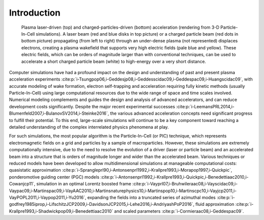 .. _theory:

Introduction
============

.. figure:: Plasma_acceleration_sim.png
   :alt: Plasma laser-driven (top) and charged-particles-driven (bottom) acceleration (rendering from 3-D Particle-In-Cell simulations). A laser beam (red and blue disks in top picture) or a charged particle beam (red dots in bottom picture) propagating (from left to right) through an under-dense plasma (not represented) displaces electrons, creating a plasma wakefield that supports very high electric fields (pale blue and yellow). These electric fields, which can be orders of magnitude larger than with conventional techniques, can be used to accelerate a short charged particle beam (white) to high-energy over a very short distance.

   Plasma laser-driven (top) and charged-particles-driven (bottom) acceleration (rendering from 3-D Particle-In-Cell simulations). A laser beam (red and blue disks in top picture) or a charged particle beam (red dots in bottom picture) propagating (from left to right) through an under-dense plasma (not represented) displaces electrons, creating a plasma wakefield that supports very high electric fields (pale blue and yellow). These electric fields, which can be orders of magnitude larger than with conventional techniques, can be used to accelerate a short charged particle beam (white) to high-energy over a very short distance.

Computer simulations have had a profound impact on the design and understanding of past and present plasma acceleration experiments :cite:p:`i-Tsungpop06,i-Geddesjp08,i-Geddesscidac09,i-Geddespac09,i-Huangscidac09`, with
accurate modeling of wake formation, electron self-trapping and acceleration requiring fully kinetic methods (usually Particle-In-Cell) using large computational resources due to the wide range of space and time scales involved. Numerical modeling complements and guides the design and analysis of advanced accelerators, and can reduce development costs significantly. Despite the major recent experimental successes :cite:p:`i-LeemansPRL2014,i-Blumenfeld2007,i-BulanovSV2014,i-Steinke2016`, the various advanced acceleration concepts need significant progress to fulfill their potential. To this end, large-scale simulations will continue to be a key component toward reaching a detailed understanding of the complex interrelated physics phenomena at play.

For such simulations,
the most popular algorithm is the Particle-In-Cell (or PIC) technique,
which represents electromagnetic fields on a grid and particles by
a sample of macroparticles.
However, these simulations are extremely computationally intensive, due to the need to resolve the evolution of a driver (laser or particle beam) and an accelerated beam into a structure that is orders of magnitude longer and wider than the accelerated beam.
Various techniques or reduced models have been developed to allow multidimensional simulations at manageable computational costs: quasistatic approximation :cite:p:`i-Sprangleprl90,i-Antonsenprl1992,i-Krallpre1993,i-Morapop1997,i-Quickpic`,
ponderomotive guiding center (PGC) models :cite:p:`i-Antonsenprl1992,i-Krallpre1993,i-Quickpic,i-Benedettiaac2010,i-Cowanjcp11`, simulation in an optimal Lorentz boosted frame :cite:p:`i-Vayprl07,i-Bruhwileraac08,i-Vayscidac09,i-Vaypac09,i-Martinspac09,i-VayAAC2010,i-Martinsnaturephysics10,i-Martinspop10,i-Martinscpc10,i-Vayjcp2011,i-VayPOPL2011,i-Vaypop2011,i-Yu2016`,
expanding the fields into a truncated series of azimuthal modes :cite:p:`i-godfrey1985iprop,i-LifschitzJCP2009,i-DavidsonJCP2015,i-Lehe2016,i-AndriyashPoP2016`, fluid approximation :cite:p:`i-Krallpre1993,i-Shadwickpop09,i-Benedettiaac2010` and scaled parameters :cite:p:`i-Cormieraac08,i-Geddespac09`.

.. bibliography::
    :keyprefix: i-
